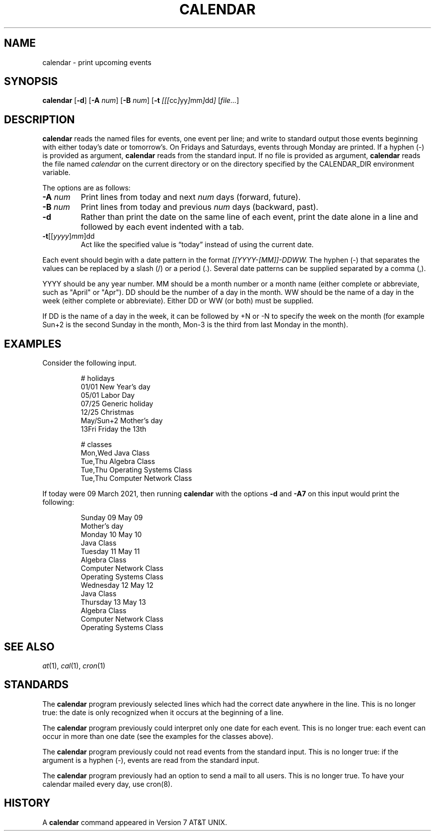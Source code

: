 .TH CALENDAR 1
.SH NAME
calendar \- print upcoming events
.SH SYNOPSIS
.B calendar
.RB [ \-d ]
.RB [ \-A
.IR num ]
.RB [ \-B
.IR num ]
.RB [ \-t
.IR [[[ cc ] yy ] mm ] dd ]
.RI [ file... ]
.SH DESCRIPTION
.B calendar
reads the named files for events, one event per line;
and write to standard output those events beginning with either today's date or tomorrow's.
On Fridays and Saturdays, events through Monday are printed.
If a hyphen (\-) is provided as argument,
.B calendar
reads from the standard input.
If no file is provided as argument,
.B calendar
reads the file named
.I calendar
on the current directory or on the directory specified by the CALENDAR_DIR environment variable.
.PP
The options are as follows:
.TP
.BI \-A " num"
Print lines from today and next
.I num
days (forward, future).
.TP
.BI \-B " num"
Print lines from today and previous
.I num
days (backward, past).
.TP
.B \-d
Rather than print the date on the same line of each event,
print the date alone in a line and followed by each event indented with a tab.
.TP
\fB-t\fR[[\fIyyyy\fR]\fImm\fR]dd
Act like the specified value is \(lqtoday\(rq instead of using the current date.
.PP
Each event should begin with a date pattern in the format
.I [[YYYY-[MM]]-DDWW.
The hyphen (\-) that separates the values can be replaced by a slash (/) or a period (.).
Several date patterns can be supplied separated by a comma (,).
.PP
YYYY should be any year number.
MM should be a month number or a month name (either complete or abbreviate, such as "April" or "Apr").
DD should be the number of a day in the month.
WW should be the name of a day in the week (either complete or abbreviate).
Either DD or WW (or both) must be supplied.
.PP
If DD is the name of a day in the week, it can be followed by +N or -N to specify the week on the month
(for example Sun+2 is the second Sunday in the month, Mon-3 is the third from last Monday in the month).
.SH EXAMPLES
Consider the following input.
.IP
.EX
# holidays
01/01      New Year's day
05/01      Labor Day
07/25      Generic holiday
12/25      Christmas
May/Sun+2  Mother's day
13Fri      Friday the 13th

# classes
Mon,Wed Java Class
Tue,Thu Algebra Class
Tue,Thu Operating Systems Class
Tue,Thu Computer Network Class
.EE
.PP
If today were 09 March 2021, then running
.B calendar
with the options
.B -d
and
.B -A7
on this input would print the following:
.IP
.EX
Sunday     09 May 09
        Mother's day
Monday     10 May 10
        Java Class
Tuesday    11 May 11
        Algebra Class
        Computer Network Class
        Operating Systems Class
Wednesday  12 May 12
        Java Class
Thursday   13 May 13
        Algebra Class
        Computer Network Class
        Operating Systems Class
.EE
.SH SEE ALSO
.IR at (1),
.IR cal (1),
.IR cron (1)
.SH STANDARDS
The
.B calendar
program previously selected lines which had the correct date anywhere in the line.
This is no longer true: the date is only recognized when it occurs at the beginning of a line.
.PP
The
.B calendar
program previously could interpret only one date for each event.
This is no longer true: each event can occur in more than one date
(see the examples for the classes above).
.PP
The
.B calendar
program previously could not read events from the standard input.
This is no longer true: if the argument is a hyphen (\-), events are read from the standard input.
.PP
The
.B calendar
program previously had an option to send a mail to all users.
This is no longer true.
To have your calendar mailed every day, use cron(8).
.SH HISTORY
A
.B calendar
command appeared in Version 7 AT&T UNIX.
